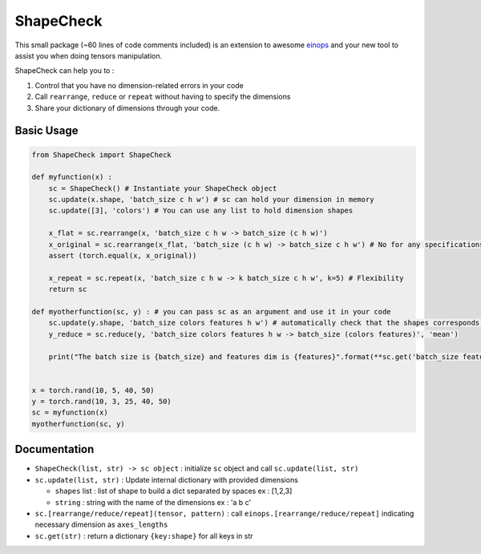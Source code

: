 ShapeCheck
==========

This small package (~60 lines of code comments included) is an extension
to awesome `einops <https://einops.rocks/>`__ and your new tool to
assist you when doing tensors manipulation.

ShapeCheck can help you to :

1. Control that you have no dimension-related errors in your code
2. Call ``rearrange``, ``reduce`` or ``repeat`` without having to
   specify the dimensions
3. Share your dictionary of dimensions through your code.

Basic Usage
-----------

.. code:: python

   from ShapeCheck import ShapeCheck

   def myfunction(x) :
       sc = ShapeCheck() # Instantiate your ShapeCheck object
       sc.update(x.shape, 'batch_size c h w') # sc can hold your dimension in memory
       sc.update([3], 'colors') # You can use any list to hold dimension shapes

       x_flat = sc.rearrange(x, 'batch_size c h w -> batch_size (c h w)')
       x_original = sc.rearrange(x_flat, 'batch_size (c h w) -> batch_size c h w') # No for any specifications for dimensions !
       assert (torch.equal(x, x_original))

       x_repeat = sc.repeat(x, 'batch_size c h w -> k batch_size c h w', k=5) # Flexibility
       return sc

   def myotherfunction(sc, y) : # you can pass sc as an argument and use it in your code
       sc.update(y.shape, 'batch_size colors features h w') # automatically check that the shapes corresponds !
       y_reduce = sc.reduce(y, 'batch_size colors features h w -> batch_size (colors features)', 'mean')

       print("The batch size is {batch_size} and features dim is {features}".format(**sc.get('batch_size features'))) # Access saved information any time


   x = torch.rand(10, 5, 40, 50)
   y = torch.rand(10, 3, 25, 40, 50)
   sc = myfunction(x)
   myotherfunction(sc, y)

Documentation
-------------

-  ``ShapeCheck(list, str) -> sc object`` : initialize ``sc`` object and
   call ``sc.update(list, str)``
-  ``sc.update(list, str)`` : Update internal dictionary with provided
   dimensions

   -  ``shapes`` list : list of shape to build a dict separated by
      spaces ex : [1,2,3]
   -  ``string`` : string with the name of the dimensions ex : 'a b c'

-  ``sc.[rearrange/reduce/repeat](tensor, pattern)`` : call
   ``einops.[rearrange/reduce/repeat]`` indicating necessary dimension
   as ``axes_lengths``
-  ``sc.get(str)`` : return a dictionary ``{key:shape}`` for all keys in
   str
